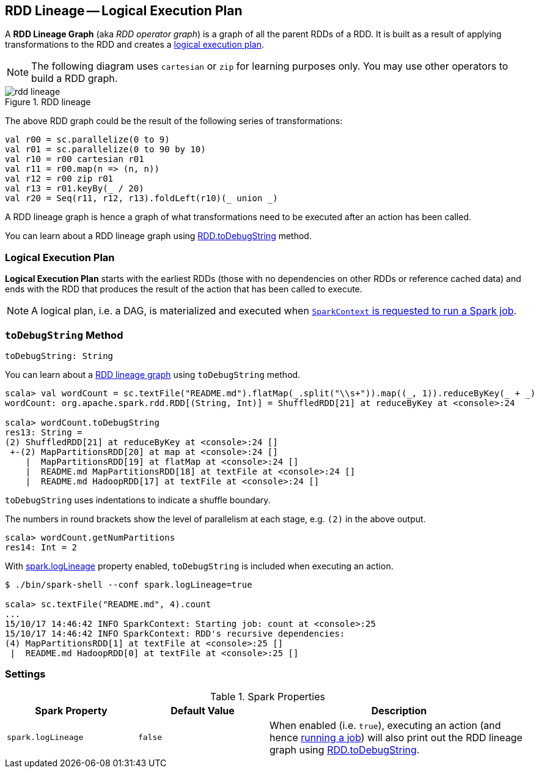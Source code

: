 == RDD Lineage -- Logical Execution Plan

A *RDD Lineage Graph* (aka _RDD operator graph_) is a graph of all the parent RDDs of a RDD. It is built as a result of applying transformations to the RDD and creates a <<logical-execution-plan, logical execution plan>>.

NOTE: The following diagram uses `cartesian` or `zip` for learning purposes only. You may use other operators to build a RDD graph.

.RDD lineage
image::images/rdd-lineage.png[align="center"]

The above RDD graph could be the result of the following series of transformations:

```
val r00 = sc.parallelize(0 to 9)
val r01 = sc.parallelize(0 to 90 by 10)
val r10 = r00 cartesian r01
val r11 = r00.map(n => (n, n))
val r12 = r00 zip r01
val r13 = r01.keyBy(_ / 20)
val r20 = Seq(r11, r12, r13).foldLeft(r10)(_ union _)
```

A RDD lineage graph is hence a graph of what transformations need to be executed after an action has been called.

You can learn about a RDD lineage graph using <<toDebugString, RDD.toDebugString>> method.

=== [[logical-execution-plan]] Logical Execution Plan

*Logical Execution Plan* starts with the earliest RDDs (those with no dependencies on other RDDs or reference cached data) and ends with the RDD that produces the result of the action that has been called to execute.

NOTE: A logical plan, i.e. a DAG, is materialized and executed when  link:spark-sparkcontext.adoc#runJob[`SparkContext` is requested to run a Spark job].

=== [[toDebugString]] `toDebugString` Method

[source, scala]
----
toDebugString: String
----

You can learn about a <<lineage, RDD lineage graph>> using `toDebugString` method.

```
scala> val wordCount = sc.textFile("README.md").flatMap(_.split("\\s+")).map((_, 1)).reduceByKey(_ + _)
wordCount: org.apache.spark.rdd.RDD[(String, Int)] = ShuffledRDD[21] at reduceByKey at <console>:24

scala> wordCount.toDebugString
res13: String =
(2) ShuffledRDD[21] at reduceByKey at <console>:24 []
 +-(2) MapPartitionsRDD[20] at map at <console>:24 []
    |  MapPartitionsRDD[19] at flatMap at <console>:24 []
    |  README.md MapPartitionsRDD[18] at textFile at <console>:24 []
    |  README.md HadoopRDD[17] at textFile at <console>:24 []
```

`toDebugString` uses indentations to indicate a shuffle boundary.

The numbers in round brackets show the level of parallelism at each stage, e.g. `(2)` in the above output.

```
scala> wordCount.getNumPartitions
res14: Int = 2
```

With <<spark_logLineage, spark.logLineage>> property enabled, `toDebugString` is included when executing an action.

```
$ ./bin/spark-shell --conf spark.logLineage=true

scala> sc.textFile("README.md", 4).count
...
15/10/17 14:46:42 INFO SparkContext: Starting job: count at <console>:25
15/10/17 14:46:42 INFO SparkContext: RDD's recursive dependencies:
(4) MapPartitionsRDD[1] at textFile at <console>:25 []
 |  README.md HadoopRDD[0] at textFile at <console>:25 []
```

=== [[settings]] Settings

.Spark Properties
[frame="topbot",cols="1,1,2",options="header",width="100%"]
|======================
| Spark Property | Default Value | Description
| [[spark_logLineage]] `spark.logLineage` | `false` | When enabled (i.e. `true`), executing an action (and hence link:spark-sparkcontext.adoc#runJob[running a job]) will also print out the RDD lineage graph using <<toDebugString, RDD.toDebugString>>.
|======================
